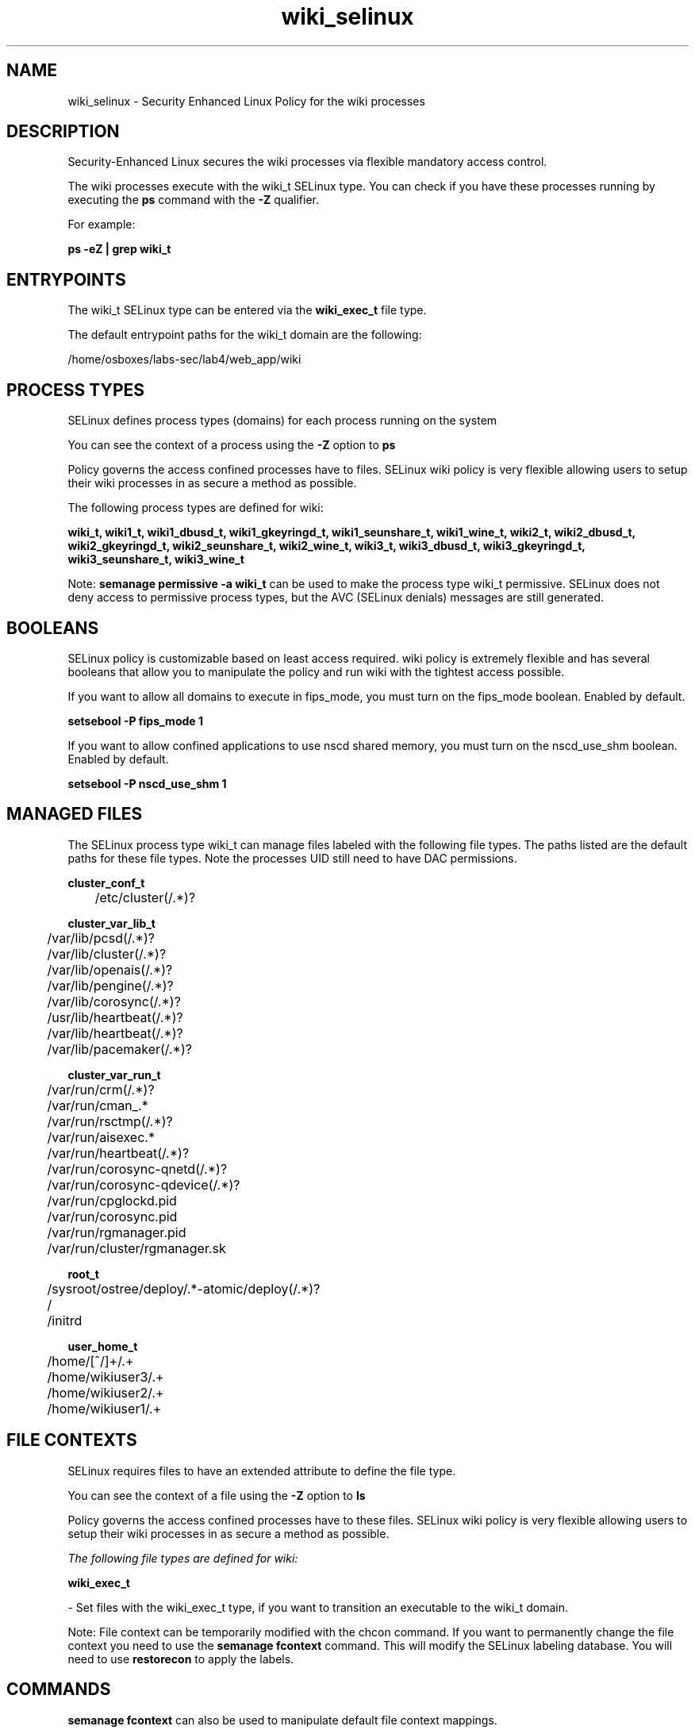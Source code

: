 .TH  "wiki_selinux"  "8"  "19-07-20" "wiki" "SELinux Policy wiki"
.SH "NAME"
wiki_selinux \- Security Enhanced Linux Policy for the wiki processes
.SH "DESCRIPTION"

Security-Enhanced Linux secures the wiki processes via flexible mandatory access control.

The wiki processes execute with the wiki_t SELinux type. You can check if you have these processes running by executing the \fBps\fP command with the \fB\-Z\fP qualifier.

For example:

.B ps -eZ | grep wiki_t


.SH "ENTRYPOINTS"

The wiki_t SELinux type can be entered via the \fBwiki_exec_t\fP file type.

The default entrypoint paths for the wiki_t domain are the following:

/home/osboxes/labs-sec/lab4/web_app/wiki
.SH PROCESS TYPES
SELinux defines process types (domains) for each process running on the system
.PP
You can see the context of a process using the \fB\-Z\fP option to \fBps\bP
.PP
Policy governs the access confined processes have to files.
SELinux wiki policy is very flexible allowing users to setup their wiki processes in as secure a method as possible.
.PP
The following process types are defined for wiki:

.EX
.B wiki_t, wiki1_t, wiki1_dbusd_t, wiki1_gkeyringd_t, wiki1_seunshare_t, wiki1_wine_t, wiki2_t, wiki2_dbusd_t, wiki2_gkeyringd_t, wiki2_seunshare_t, wiki2_wine_t, wiki3_t, wiki3_dbusd_t, wiki3_gkeyringd_t, wiki3_seunshare_t, wiki3_wine_t
.EE
.PP
Note:
.B semanage permissive -a wiki_t
can be used to make the process type wiki_t permissive. SELinux does not deny access to permissive process types, but the AVC (SELinux denials) messages are still generated.

.SH BOOLEANS
SELinux policy is customizable based on least access required.  wiki policy is extremely flexible and has several booleans that allow you to manipulate the policy and run wiki with the tightest access possible.


.PP
If you want to allow all domains to execute in fips_mode, you must turn on the fips_mode boolean. Enabled by default.

.EX
.B setsebool -P fips_mode 1

.EE

.PP
If you want to allow confined applications to use nscd shared memory, you must turn on the nscd_use_shm boolean. Enabled by default.

.EX
.B setsebool -P nscd_use_shm 1

.EE

.SH "MANAGED FILES"

The SELinux process type wiki_t can manage files labeled with the following file types.  The paths listed are the default paths for these file types.  Note the processes UID still need to have DAC permissions.

.br
.B cluster_conf_t

	/etc/cluster(/.*)?
.br

.br
.B cluster_var_lib_t

	/var/lib/pcsd(/.*)?
.br
	/var/lib/cluster(/.*)?
.br
	/var/lib/openais(/.*)?
.br
	/var/lib/pengine(/.*)?
.br
	/var/lib/corosync(/.*)?
.br
	/usr/lib/heartbeat(/.*)?
.br
	/var/lib/heartbeat(/.*)?
.br
	/var/lib/pacemaker(/.*)?
.br

.br
.B cluster_var_run_t

	/var/run/crm(/.*)?
.br
	/var/run/cman_.*
.br
	/var/run/rsctmp(/.*)?
.br
	/var/run/aisexec.*
.br
	/var/run/heartbeat(/.*)?
.br
	/var/run/corosync-qnetd(/.*)?
.br
	/var/run/corosync-qdevice(/.*)?
.br
	/var/run/cpglockd\.pid
.br
	/var/run/corosync\.pid
.br
	/var/run/rgmanager\.pid
.br
	/var/run/cluster/rgmanager\.sk
.br

.br
.B root_t

	/sysroot/ostree/deploy/.*-atomic/deploy(/.*)?
.br
	/
.br
	/initrd
.br

.br
.B user_home_t

	/home/[^/]+/.+
.br
	/home/wikiuser3/.+
.br
	/home/wikiuser2/.+
.br
	/home/wikiuser1/.+
.br

.SH FILE CONTEXTS
SELinux requires files to have an extended attribute to define the file type.
.PP
You can see the context of a file using the \fB\-Z\fP option to \fBls\bP
.PP
Policy governs the access confined processes have to these files.
SELinux wiki policy is very flexible allowing users to setup their wiki processes in as secure a method as possible.
.PP

.I The following file types are defined for wiki:


.EX
.PP
.B wiki_exec_t
.EE

- Set files with the wiki_exec_t type, if you want to transition an executable to the wiki_t domain.


.PP
Note: File context can be temporarily modified with the chcon command.  If you want to permanently change the file context you need to use the
.B semanage fcontext
command.  This will modify the SELinux labeling database.  You will need to use
.B restorecon
to apply the labels.

.SH "COMMANDS"
.B semanage fcontext
can also be used to manipulate default file context mappings.
.PP
.B semanage permissive
can also be used to manipulate whether or not a process type is permissive.
.PP
.B semanage module
can also be used to enable/disable/install/remove policy modules.

.B semanage boolean
can also be used to manipulate the booleans

.PP
.B system-config-selinux
is a GUI tool available to customize SELinux policy settings.

.SH AUTHOR
This manual page was auto-generated using
.B "sepolicy manpage".

.SH "SEE ALSO"
selinux(8), wiki(8), semanage(8), restorecon(8), chcon(1), sepolicy(8)
, setsebool(8)